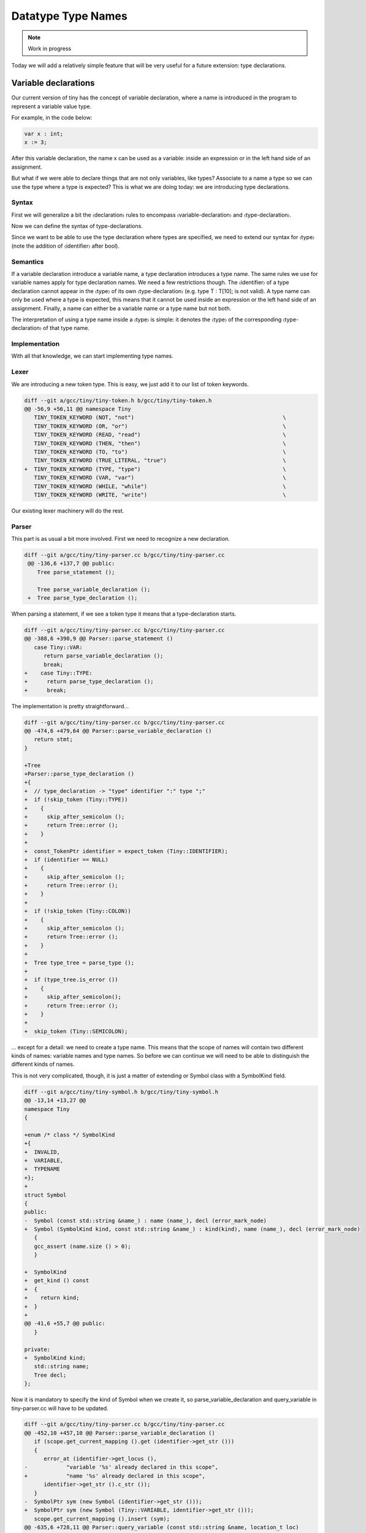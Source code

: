 *******************
Datatype Type Names
*******************

.. note:: 
  Work in progress

Today we will add a relatively simple feature that will be very useful for a future extension: type declarations.

Variable declarations
=====================

Our current version of tiny has the concept of variable declaration, where a name is introduced in the program to represent a variable value type.

.. productionlist:: Tiny10a
    declartion: "var" `identifier` ":" `type` ;

For example, in the code below:

.. code-block:: c

   var x : int;
   x := 3;

After this variable declaration, the name x can be used as a variable: inside an expression or in the left hand side of an assignment.

But what if we were able to declare things that are not only variables, like types? Associate to a name a type so we can use the type where a type is expected? This is what we are doing today: we are introducing type declarations.

Syntax
------

First we will generalize a bit the 〈declaration〉 rules to encompass 〈variable-declaration〉 and 〈type-declaration〉.

.. productionlist:: Tiny10b
    declartion: `variabledeclaration` | `typedeclaration`


Now we can define the syntax of type-declarations.

.. productionlist:: Tiny10a
   variabledeclaration: "var" `identifier` ":" `type` ";"
   typedeclaration: "type" `identifier` ":" `type` ";""


Since we want to be able to use the type declaration where types are specified, we need to extend our syntax for 〈type〉 (note the addition of 〈identifier〉 after bool).

.. productionlist:: Tiny10a
    type:   "int" | "float" | "bool"
        : | `identifier`
        : | `type` "[" `expression` "]" 
        : | `type` "[" `expression` ":" `expression` "]"

Semantics
---------

If a variable declaration introduce a variable name, a type declaration introduces a type name. The same rules we use for variable names apply for type declaration names. We need a few restrictions though. The 〈identifier〉 of a type declaration cannot appear in the 〈type〉 of its own 〈type-declaration〉 (e.g. type T : T[10]; is not valid). A type name can only be used where a type is expected, this means that it cannot be used inside an expression or the left hand side of an assignment. Finally, a name can either be a variable name or a type name but not both.

The interpretation of using a type name inside a 〈type〉 is simple: it denotes the 〈type〉 of the corresponding 〈type-declaration〉 of that type name.

Implementation
--------------

With all that knowledge, we can start implementing type names.

Lexer
-----

We are introducing a new token type. This is easy, we just add it to our list of token keywords.

.. code-block:: diff

   diff --git a/gcc/tiny/tiny-token.h b/gcc/tiny/tiny-token.h
   @@ -56,9 +56,11 @@ namespace Tiny
      TINY_TOKEN_KEYWORD (NOT, "not")                                              \
      TINY_TOKEN_KEYWORD (OR, "or")                                                \
      TINY_TOKEN_KEYWORD (READ, "read")                                            \
      TINY_TOKEN_KEYWORD (THEN, "then")                                            \
      TINY_TOKEN_KEYWORD (TO, "to")                                                \
      TINY_TOKEN_KEYWORD (TRUE_LITERAL, "true")                                    \
   +  TINY_TOKEN_KEYWORD (TYPE, "type")                                            \
      TINY_TOKEN_KEYWORD (VAR, "var")                                              \
      TINY_TOKEN_KEYWORD (WHILE, "while")                                          \
      TINY_TOKEN_KEYWORD (WRITE, "write")                                          \

Our existing lexer machinery will do the rest.

Parser
------

This part is as usual a bit more involved. First we need to recognize a new declaration.

.. code-block:: diff

  diff --git a/gcc/tiny/tiny-parser.cc b/gcc/tiny/tiny-parser.cc
   @@ -136,6 +137,7 @@ public:
      Tree parse_statement ();
   
      Tree parse_variable_declaration ();
   +  Tree parse_type_declaration ();

When parsing a statement, if we see a token type it means that a type-declaration starts.

.. code-block:: diff

   diff --git a/gcc/tiny/tiny-parser.cc b/gcc/tiny/tiny-parser.cc
   @@ -388,6 +390,9 @@ Parser::parse_statement ()
      case Tiny::VAR:
         return parse_variable_declaration ();
         break;
   +    case Tiny::TYPE:
   +      return parse_type_declaration ();
   +      break;

The implementation is pretty straightforward...

.. code-block:: diff

   diff --git a/gcc/tiny/tiny-parser.cc b/gcc/tiny/tiny-parser.cc
   @@ -474,6 +479,64 @@ Parser::parse_variable_declaration ()
      return stmt;
   }
   
   +Tree
   +Parser::parse_type_declaration ()
   +{
   +  // type_declaration -> "type" identifier ":" type ";"
   +  if (!skip_token (Tiny::TYPE))
   +    {
   +      skip_after_semicolon ();
   +      return Tree::error ();
   +    }
   +
   +  const_TokenPtr identifier = expect_token (Tiny::IDENTIFIER);
   +  if (identifier == NULL)
   +    {
   +      skip_after_semicolon ();
   +      return Tree::error ();
   +    }
   +
   +  if (!skip_token (Tiny::COLON))
   +    {
   +      skip_after_semicolon ();
   +      return Tree::error ();
   +    }
   +
   +  Tree type_tree = parse_type ();
   +
   +  if (type_tree.is_error ())
   +    {
   +      skip_after_semicolon();
   +      return Tree::error ();
   +    }
   +
   +  skip_token (Tiny::SEMICOLON);

... except for a detail: we need to create a type name. This means that the scope of names will contain two different kinds of names: variable names and type names. So before we can continue we will need to be able to distinguish the different kinds of names.

This is not very complicated, though, it is just a matter of extending or Symbol class with a SymbolKind field.

.. code-block:: diff

   diff --git a/gcc/tiny/tiny-symbol.h b/gcc/tiny/tiny-symbol.h
   @@ -13,14 +13,27 @@
   namespace Tiny
   {
   
   +enum /* class */ SymbolKind
   +{
   +  INVALID,
   +  VARIABLE,
   +  TYPENAME
   +};
   +
   struct Symbol
   {
   public:
   -  Symbol (const std::string &name_) : name (name_), decl (error_mark_node)
   +  Symbol (SymbolKind kind, const std::string &name_) : kind(kind), name (name_), decl (error_mark_node)
      {
      gcc_assert (name.size () > 0);
      }
   
   +  SymbolKind
   +  get_kind () const
   +  {
   +    return kind;
   +  }
   +
   @@ -41,6 +55,7 @@ public:
      }
   
   private:
   +  SymbolKind kind;
      std::string name;
      Tree decl;
   };

Now it is mandatory to specify the kind of Symbol when we create it, so parse_variable_declaration and query_variable in tiny-parser.cc will have to be updated.

.. code-block:: diff

   diff --git a/gcc/tiny/tiny-parser.cc b/gcc/tiny/tiny-parser.cc
   @@ -452,10 +457,10 @@ Parser::parse_variable_declaration ()
      if (scope.get_current_mapping ().get (identifier->get_str ()))
      {
         error_at (identifier->get_locus (),
   -		"variable '%s' already declared in this scope",
   +		"name '%s' already declared in this scope",
         identifier->get_str ().c_str ());
      }
   -  SymbolPtr sym (new Symbol (identifier->get_str ()));
   +  SymbolPtr sym (new Symbol (Tiny::VARIABLE, identifier->get_str ()));
      scope.get_current_mapping ().insert (sym);
   @@ -635,6 +728,11 @@ Parser::query_variable (const std::string &name, location_t loc)
         error_at (loc, "variable '%s' not declared in the current scope",
         name.c_str ());
      }
   +  else if (sym->get_kind () != Tiny::VARIABLE)
   +    {
   +      error_at (loc, "name '%s' is not a variable", name.c_str ());
   +      sym = SymbolPtr();
   +    }
      return sym;
   }

Now we can complete the implementation of parse_type_declaration that we left halfways above.

.. code-block:: diff

   diff --git a/gcc/tiny/tiny-parser.cc b/gcc/tiny/tiny-parser.cc
   +  if (scope.get_current_mapping ().get (identifier->get_str ()))
   +    {
   +      error_at (identifier->get_locus (),
   +		"name '%s' already declared in this scope",
   +		identifier->get_str ().c_str ());
   +    }
   +  SymbolPtr sym (new Symbol (Tiny::TYPENAME, identifier->get_str ()));
   +  scope.get_current_mapping ().insert (sym);
   +
   +  Tree decl = build_decl (identifier->get_locus (), TYPE_DECL,
   +			  get_identifier (sym->get_name ().c_str ()),
   +			  type_tree.get_tree ());
   +  DECL_CONTEXT (decl.get_tree()) = main_fndecl;
   +
   +  gcc_assert (!stack_var_decl_chain.empty ());
   +  stack_var_decl_chain.back ().append (decl);
   +
   +  sym->set_tree_decl (decl);
   +
   +  Tree stmt
   +    = build_tree (DECL_EXPR, identifier->get_locus (), void_type_node, decl);
   +
   +  return stmt;
   +}

The implementation is pretty identical to parse_variable_declaration (we could of course refactor the code to avoid some duplication here) but instead of a variable name we create a type name. In GCC a declaration of a type is represented using a node with tree code TYPE_DECL. That node can then be used in the TREE_TYPE of any expression or declaration (including another TYPE_DECL).

Once a type has been declared we want to use its type name. The only place where we can currently use a type name in tiny is in 〈type〉 so we will need to update parse_type. This will require a query_type function that we will see later.

.. code-block:: diff

   diff --git a/gcc/tiny/tiny-parser.cc b/gcc/tiny/tiny-parser.cc
   @@ -556,6 +620,16 @@ Parser::parse_type ()
         lexer.skip_token ();
         type = boolean_type_node;
         break;
   +    case Tiny::IDENTIFIER:
   +      {
   +	SymbolPtr s = query_type (t->get_str (), t->get_locus ());
   +        lexer.skip_token ();
   +	if (s == NULL)
   +	  type = Tree::error ();
   +        else
   +          type = TREE_TYPE (s->get_tree_decl ().get_tree ());
   +      }
   +      break;

We will also allow the remaining part of parse_type work to work with an erroneous type in case query_type fails.

.. code-block:: diff

   @@ -617,16 +690,36 @@ Parser::parse_type ()
   // 	  break;
   // 	}
   -      Tree range_type
   -	= build_range_type (integer_type_node, it->first.get_tree (),
   -			    it->second.get_tree ());
   -      type = build_array_type (type.get_tree (), range_type.get_tree ());
   +      if (!type.is_error ())
   +	{
   +	  Tree range_type
   +	    = build_range_type (integer_type_node, it->first.get_tree (),
   +				it->second.get_tree ());
   +	  type = build_array_type (type.get_tree (), range_type.get_tree ());
   +	}
      }
   
      return type;
   }

This uses a new function called query_type similar to query_variable that does the same query in the lookup but checks the name is a type name.

.. code-block:: diff

   SymbolPtr
   +Parser::query_type (const std::string &name, location_t loc)
   +{
   +  SymbolPtr sym = scope.lookup (name);
   +  if (sym == NULL)
   +    {
   +      error_at (loc, "type '%s' not declared in the current scope",
   +		name.c_str ());
   +    }
   +  else if (sym->get_kind () != Tiny::TYPENAME)
   +    {
   +      error_at (loc, "name '%s' is not a type", name.c_str ());
   +      sym = SymbolPtr();
   +    }
   +  return sym;
   +}
   +
   +SymbolPtr
   Parser::query_variable (const std::string &name, location_t loc)
   {
      SymbolPtr sym = scope.lookup (name);

Smoke test
----------

We can try our new extension.

.. code-block:: c

   type my_int : int;

   var x : my_int;
   var y : my_int[2];

   x := 42;
   write x;
   y[1] := x + 1;
   write y[1];


   type my_int_array : my_int[2];

   var z : my_int_array;

   z[1] := y[1] + 1;
   write z[1];

.. code-block:: shell-session

   $ gcctiny -o test test.tiny
   $ ./test
   42
   43
   44

Yay!

Admittedly this new extension does not look very interesting now but it will be when we add record types to the language.

